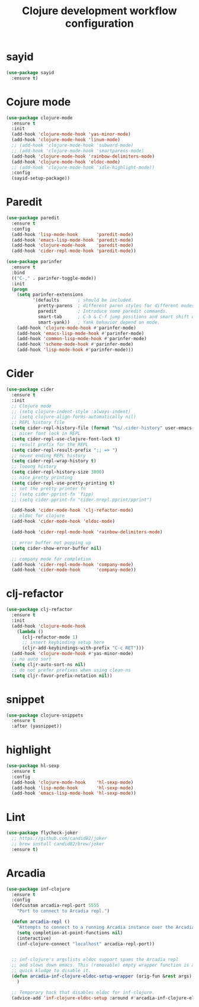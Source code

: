 #+TITLE: Clojure development workflow configuration

* sayid

#+begin_src emacs-lisp
(use-package sayid
  :ensure t)
#+end_src

* Cojure mode

#+begin_src emacs-lisp
(use-package clojure-mode
  :ensure t
  :init
  (add-hook 'clojure-mode-hook 'yas-minor-mode)
  (add-hook 'clojure-mode-hook 'linum-mode)
  ;; (add-hook 'clojure-mode-hook 'subword-mode)
  ;; (add-hook 'clojure-mode-hook 'smartparens-mode)
  (add-hook 'clojure-mode-hook 'rainbow-delimiters-mode)
  (add-hook 'clojure-mode-hook 'eldoc-mode)
  ;; (add-hook 'clojure-mode-hook 'idle-highlight-mode))
  :config
  (sayid-setup-package))
#+end_src

* Paredit
#+begin_src emacs-lisp
(use-package paredit
  :ensure t
  :config
  (add-hook 'lisp-mode-hook       'paredit-mode)
  (add-hook 'emacs-lisp-mode-hook 'paredit-mode)
  (add-hook 'clojure-mode-hook    'paredit-mode)
  (add-hook 'cider-repl-mode-hook 'paredit-mode))

(use-package parinfer
  :ensure t
  :bind
  (("C-," . parinfer-toggle-mode))
  :init
  (progn
    (setq parinfer-extensions
          '(defaults       ; should be included.
            pretty-parens  ; different paren styles for different modes.
            paredit        ; Introduce some paredit commands.
            smart-tab      ; C-b & C-f jump positions and smart shift with tab & S-tab.
            smart-yank))   ; Yank behavior depend on mode.
    (add-hook 'clojure-mode-hook #'parinfer-mode)
    (add-hook 'emacs-lisp-mode-hook #'parinfer-mode)
    (add-hook 'common-lisp-mode-hook #'parinfer-mode)
    (add-hook 'scheme-mode-hook #'parinfer-mode)
    (add-hook 'lisp-mode-hook #'parinfer-mode)))
#+end_src

* Cider

#+begin_src emacs-lisp
(use-package cider
  :ensure t
  :init
  ;; Clojure mode
  ;; (setq clojure-indent-style :always-indent)
  ;; (setq clojure-align-forms-automatically nil)
  ;; REPL history file
  (setq cider-repl-history-file (format "%s/.cider-history" user-emacs-directory))
  ;; nicer font lock in REPL
  (setq cider-repl-use-clojure-font-lock t)
  ;; result prefix for the REPL
  (setq cider-repl-result-prefix ";; => ")
  ;; never ending REPL history
  (setq cider-repl-wrap-history t)
  ;; looong history
  (setq cider-repl-history-size 3000)
  ;; nice pretty printing
  (setq cider-repl-use-pretty-printing t)
  ;; set the pretty printer fn
  ;; (setq cider-pprint-fn 'fipp)
  ;; (setq cider-pprint-fn "cider.nrepl.pprint/pprint")

  (add-hook 'cider-mode-hook 'clj-refactor-mode)
  ;; eldoc for clojure
  (add-hook 'cider-mode-hook 'eldoc-mode)

  (add-hook 'cider-repl-mode-hook 'rainbow-delimiters-mode)

  ;; error buffer not popping up
  (setq cider-show-error-buffer nil)

  ;; company mode for completion
  (add-hook 'cider-repl-mode-hook 'company-mode)
  (add-hook 'cider-mode-hook      'company-mode))
#+end_src

* clj-refactor

#+begin_src emacs-lisp
(use-package clj-refactor
  :ensure t
  :init
  (add-hook 'clojure-mode-hook
    (lambda ()
      (clj-refactor-mode 1)
      ;; insert keybinding setup here
      (cljr-add-keybindings-with-prefix "C-c RET")))
  (add-hook 'clojure-mode-hook #'yas-minor-mode)
  ;; no auto sort
  (setq cljr-auto-sort-ns nil)
  ;; do not prefer prefixes when using clean-ns
  (setq cljr-favor-prefix-notation nil))
#+end_src

* snippet

#+begin_src emacs-lisp
(use-package clojure-snippets
  :ensure t
  :after (yasnippet))
#+end_src

* highlight

#+begin_src emacs-lisp
(use-package hl-sexp
  :ensure t
  :config
  (add-hook 'clojure-mode-hook    'hl-sexp-mode)
  (add-hook 'lisp-mode-hook       'hl-sexp-mode)
  (add-hook 'emacs-lisp-mode-hook 'hl-sexp-mode))
#+end_src

* Lint

#+begin_src emacs-lisp
(use-package flycheck-joker
  ;; https://github.com/candid82/joker
  ;; brew install candid82/brew/joker
  :ensure t)
#+end_src

* Arcadia

#+begin_src emacs-lisp
(use-package inf-clojure
  :ensure t
  :config
  (defcustom arcadia-repl-port 5555
    "Port to connect to Arcadia repl.")

  (defun arcadia-repl ()
    "Attempts to connect to a running Arcadia instance over the Arcadia socket-repl."
    (setq completion-at-point-functions nil)
    (interactive)
    (inf-clojure-connect "localhost" arcadia-repl-port))


  ;; inf-clojure's argslists eldoc support spams the Arcadia repl
  ;; and slows down emacs. This (removable) empty wrapper function is a
  ;; quick kludge to disable it.
  (defun arcadia-inf-clojure-eldoc-setup-wrapper (orig-fun &rest args)
    )

  ;; Temporary hack that disables eldoc for inf-clojure.
  (advice-add 'inf-clojure-eldoc-setup :around #'arcadia-inf-clojure-eldoc-setup-wrapper))
#+end_src
